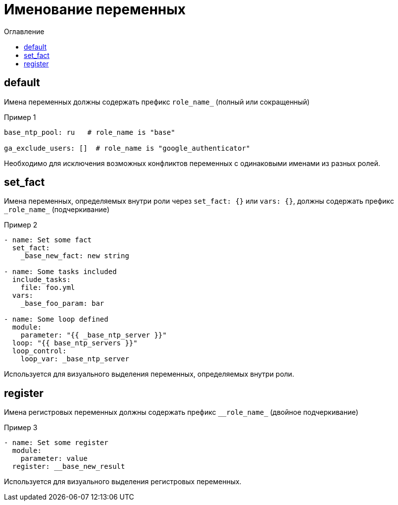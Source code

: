 = Именование переменных
:source-language: yaml
:toc: left
:toc-title: Оглавление

== default

Имена переменных должны содержать префикс `role_name_` (полный или сокращенный)

.Пример 1
----
base_ntp_pool: ru   # role_name is "base"

ga_exclude_users: []  # role_name is "google_authenticator"
----

****
Необходимо для исключения возможных конфликтов переменных с одинаковыми именами из разных ролей.
****

== set_fact

Имена переменных, определяемых внутри роли через `set_fact: {}` или `vars: {}`, должны содержать префикс `\_role_name_` (подчеркивание)

.Пример 2
----
- name: Set some fact
  set_fact:
    _base_new_fact: new string

- name: Some tasks included
  include_tasks:
    file: foo.yml
  vars:
    _base_foo_param: bar

- name: Some loop defined
  module:
    parameter: "{{ _base_ntp_server }}"
  loop: "{{ base_ntp_servers }}"
  loop_control:
    loop_var: _base_ntp_server
----

****
Используется для визуального выделения переменных, определяемых внутри роли.
****

== register

Имена регистровых переменных должны содержать префикс `\__role_name_` (двойное подчеркивание)

.Пример 3
----
- name: Set some register
  module:
    parameter: value
  register: __base_new_result
----

****
Используется для визуального выделения регистровых переменных.
****
